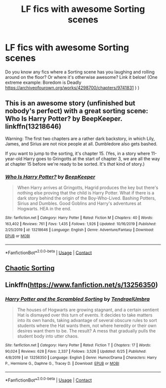 #+TITLE: LF fics with awesome Sorting scenes

* LF fics with awesome Sorting scenes
:PROPERTIES:
:Author: BookAddiction1
:Score: 5
:DateUnix: 1599345776.0
:DateShort: 2020-Sep-06
:FlairText: Request
:END:
Do you know any fics where a Sorting scene has you laughing and rolling around on the floor? Or where it's otherwise awesome? Link it below! (One extreme example: Boredom is Deadly [[https://archiveofourown.org/works/4298700/chapters/9741831]] ) )


** This is an awesome story (unfinished but nobody's perfect) with a great sorting scene: Who Is Harry Potter? by BeepKeeper. linkffn(13218646)

Warning: The first two chapters are a rather dark backstory, in which Lily, James, and Sirius are not nice people at all. Dumbledore also gets bashed.

If you want to jump to the sorting, it's chapter 15. (Yes, in a story where 11-year-old Harry goes to Gringotts at the start of chapter 3, we are all the way at chapter 15 before we're ready to be sorted. It's /that/ kind of story.)
:PROPERTIES:
:Author: JennaSayquah
:Score: 2
:DateUnix: 1599450962.0
:DateShort: 2020-Sep-07
:END:

*** [[https://www.fanfiction.net/s/13218646/1/][*/Who Is Harry Potter?/*]] by [[https://www.fanfiction.net/u/6241015/BeepKeeper][/BeepKeeper/]]

#+begin_quote
  When Harry arrives at Gringotts, Hagrid produces the key but there's nothing else proving that the child is Harry Potter. What if there is a dark story behind the origin of the Boy-Who-Lived. Bashing Potters, Sirius and Dumbles. Good Goblins and Harry's adventures at Hogwarts. HEA in the end.
#+end_quote

^{/Site/:} ^{fanfiction.net} ^{*|*} ^{/Category/:} ^{Harry} ^{Potter} ^{*|*} ^{/Rated/:} ^{Fiction} ^{M} ^{*|*} ^{/Chapters/:} ^{40} ^{*|*} ^{/Words/:} ^{163,402} ^{*|*} ^{/Reviews/:} ^{761} ^{*|*} ^{/Favs/:} ^{1,435} ^{*|*} ^{/Follows/:} ^{1,926} ^{*|*} ^{/Updated/:} ^{10/16/2019} ^{*|*} ^{/Published/:} ^{2/25/2019} ^{*|*} ^{/id/:} ^{13218646} ^{*|*} ^{/Language/:} ^{English} ^{*|*} ^{/Genre/:} ^{Adventure/Fantasy} ^{*|*} ^{/Download/:} ^{[[http://www.ff2ebook.com/old/ffn-bot/index.php?id=13218646&source=ff&filetype=epub][EPUB]]} ^{or} ^{[[http://www.ff2ebook.com/old/ffn-bot/index.php?id=13218646&source=ff&filetype=mobi][MOBI]]}

--------------

*FanfictionBot*^{2.0.0-beta} | [[https://github.com/FanfictionBot/reddit-ffn-bot/wiki/Usage][Usage]] | [[https://www.reddit.com/message/compose?to=tusing][Contact]]
:PROPERTIES:
:Author: FanfictionBot
:Score: 1
:DateUnix: 1599450981.0
:DateShort: 2020-Sep-07
:END:


** [[https://www.fanfiction.net/s/11733181/1/Chaotic-Sorting][Chaotic Sorting]]
:PROPERTIES:
:Author: horrorshowjack
:Score: 1
:DateUnix: 1599353955.0
:DateShort: 2020-Sep-06
:END:


** Linkffn([[https://www.fanfiction.net/s/13256350]])
:PROPERTIES:
:Author: rohan62442
:Score: 1
:DateUnix: 1599378542.0
:DateShort: 2020-Sep-06
:END:

*** [[https://www.fanfiction.net/s/13256350/1/][*/Harry Potter and the Scrambled Sorting/*]] by [[https://www.fanfiction.net/u/3831521/TendraelUmbra][/TendraelUmbra/]]

#+begin_quote
  The houses of Hogwarts are growing stagnant, and a certain sentient Hat is dismayed over this turn of events. It decides to take matters into its own hands, taking advantage of several obscure rules to sort students where the Hat wants them, not where heredity or their own desires want them to be. The result? A mess that gradually pulls the student body into utter chaos.
#+end_quote

^{/Site/:} ^{fanfiction.net} ^{*|*} ^{/Category/:} ^{Harry} ^{Potter} ^{*|*} ^{/Rated/:} ^{Fiction} ^{T} ^{*|*} ^{/Chapters/:} ^{17} ^{*|*} ^{/Words/:} ^{90,024} ^{*|*} ^{/Reviews/:} ^{628} ^{*|*} ^{/Favs/:} ^{2,337} ^{*|*} ^{/Follows/:} ^{3,526} ^{*|*} ^{/Updated/:} ^{6/25} ^{*|*} ^{/Published/:} ^{4/8/2019} ^{*|*} ^{/id/:} ^{13256350} ^{*|*} ^{/Language/:} ^{English} ^{*|*} ^{/Genre/:} ^{Humor/Drama} ^{*|*} ^{/Characters/:} ^{Harry} ^{P.,} ^{Hermione} ^{G.,} ^{Daphne} ^{G.,} ^{Tracey} ^{D.} ^{*|*} ^{/Download/:} ^{[[http://www.ff2ebook.com/old/ffn-bot/index.php?id=13256350&source=ff&filetype=epub][EPUB]]} ^{or} ^{[[http://www.ff2ebook.com/old/ffn-bot/index.php?id=13256350&source=ff&filetype=mobi][MOBI]]}

--------------

*FanfictionBot*^{2.0.0-beta} | [[https://github.com/FanfictionBot/reddit-ffn-bot/wiki/Usage][Usage]] | [[https://www.reddit.com/message/compose?to=tusing][Contact]]
:PROPERTIES:
:Author: FanfictionBot
:Score: 1
:DateUnix: 1599378561.0
:DateShort: 2020-Sep-06
:END:
